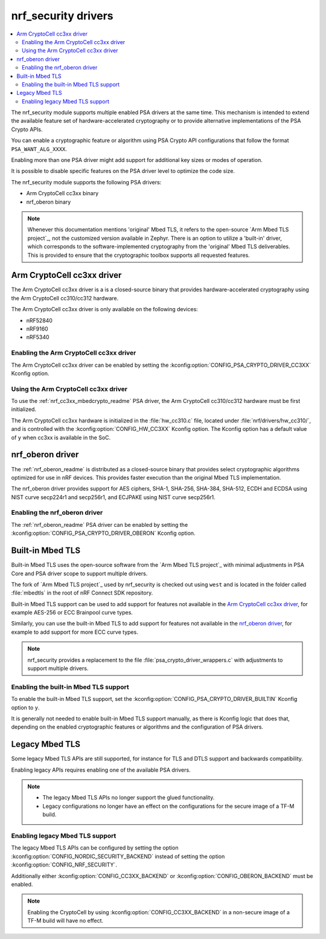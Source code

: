 .. _nrf_security_drivers:

nrf_security drivers
####################

.. contents::
   :local:
   :depth: 2

The nrf_security module supports multiple enabled PSA drivers at the same time.
This mechanism is intended to extend the available feature set of hardware-accelerated cryptography or to provide alternative implementations of the PSA Crypto APIs.

You can enable a cryptographic feature or algorithm using PSA Crypto API configurations that follow the format ``PSA_WANT_ALG_XXXX``.

Enabling more than one PSA driver might add support for additional key sizes or modes of operation. 

It is possible to disable specific features on the PSA driver level to optimize the code size.

The nrf_security module supports the following PSA drivers:

* Arm CryptoCell cc3xx binary
* nrf_oberon binary

.. note::
   Whenever this documentation mentions 'original' Mbed TLS, it refers to the open-source `Arm Mbed TLS project`_, not the customized version available in Zephyr.
   There is an option to utilize a 'built-in' driver, which corresponds to the software-implemented cryptography from the 'original' Mbed TLS deliverables. 
   This is provided to ensure that the cryptographic toolbox supports all requested features.

.. _nrf_security_drivers_cc3xx:

Arm CryptoCell cc3xx driver
***************************

The Arm CryptoCell cc3xx driver is a is a closed-source binary that provides hardware-accelerated cryptography using the Arm CryptoCell cc310/cc312 hardware.

The Arm CryptoCell cc3xx driver is only available on the following devices:

* nRF52840
* nRF9160
* nRF5340


Enabling the Arm CryptoCell cc3xx driver
========================================

The Arm CryptoCell cc3xx driver can be enabled by setting the :kconfig:option:`CONFIG_PSA_CRYPTO_DRIVER_CC3XX` Kconfig option.


Using the Arm CryptoCell cc3xx driver
=====================================

To use the :ref:`nrf_cc3xx_mbedcrypto_readme` PSA driver, the Arm CryptoCell cc310/cc312 hardware must be first initialized.

The Arm CryptoCell cc3xx hardware is initialized in the :file:`hw_cc310.c` file, located under :file:`nrf/drivers/hw_cc310/`, and is controlled with the :kconfig:option:`CONFIG_HW_CC3XX` Kconfig option.
The Kconfig option has a default value of ``y`` when cc3xx is available in the SoC.

.. _nrf_security_drivers_oberon:

nrf_oberon driver
*****************

The :ref:`nrf_oberon_readme` is distributed as a closed-source binary that provides select cryptographic algorithms optimized for use in nRF devices.
This provides faster execution than the original Mbed TLS implementation.

The nrf_oberon driver provides support for AES ciphers, SHA-1, SHA-256, SHA-384, SHA-512, ECDH and ECDSA using NIST curve secp224r1 and secp256r1, and ECJPAKE using NIST curve secp256r1.

Enabling the nrf_oberon driver
==============================

The :ref:`nrf_oberon_readme` PSA driver can be enabled by setting the :kconfig:option:`CONFIG_PSA_CRYPTO_DRIVER_OBERON` Kconfig option.

.. _nrf_security_drivers_builtin:

Built-in Mbed TLS
*****************

Built-in Mbed TLS uses the open-source software from the `Arm Mbed TLS project`_ with minimal adjustments in PSA Core and PSA driver scope to support multiple drivers.

The fork of `Arm Mbed TLS project`_ used by nrf_security is checked out using ``west`` and is located in the folder called :file:`mbedtls` in the root of nRF Connect SDK repository.

Built-in Mbed TLS support can be used to add support for features not available in the `Arm CryptoCell cc3xx driver`_, for example AES-256 or ECC Brainpool curve types.

Similarly, you can use the built-in Mbed TLS to add support for features not available in the `nrf_oberon driver`_, for example to add support for more ECC curve types.

.. note::
   nrf_security provides a replacement to the file :file:`psa_crypto_driver_wrappers.c` with adjustments to support multiple drivers.

Enabling the built-in Mbed TLS support
======================================

To enable the built-in Mbed TLS support, set the :kconfig:option:`CONFIG_PSA_CRYPTO_DRIVER_BUILTIN` Kconfig option to ``y``.

It is generally not needed to enable built-in Mbed TLS support manually, as there is Kconfig logic that does that, depending on the enabled cryptographic features or algorithms and the configuration of PSA drivers.

Legacy Mbed TLS
***************

Some legacy Mbed TLS APIs are still supported, for instance for TLS and DTLS support and backwards compatibility.

Enabling legacy APIs requires enabling one of the available PSA drivers.

.. note::
   * The legacy Mbed TLS APIs no longer support the glued functionality.
   * Legacy configurations no longer have an effect on the configurations for the secure image of a TF-M build.

Enabling legacy Mbed TLS support
================================

The legacy Mbed TLS APIs can be configured by setting the option :kconfig:option:`CONFIG_NORDIC_SECURITY_BACKEND` instead of setting the option :kconfig:option:`CONFIG_NRF_SECURITY`.

Additionally either :kconfig:option:`CONFIG_CC3XX_BACKEND` or :kconfig:option:`CONFIG_OBERON_BACKEND` must be enabled.

.. note::
   Enabling the CryptoCell by using :kconfig:option:`CONFIG_CC3XX_BACKEND` in a non-secure image of a TF-M build will have no effect.
